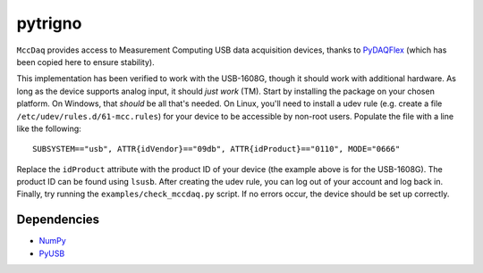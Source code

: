 pytrigno
========

``MccDaq`` provides access to Measurement Computing USB data acquisition
devices, thanks to `PyDAQFlex <https://github.com/torfbolt/PyDAQFlex/>`_ (which
has been copied here to ensure stability).

This implementation has been verified to work with the USB-1608G, though it
should work with additional hardware. As long as the device supports analog
input, it should *just work* (TM). Start by installing the package on your
chosen platform. On Windows, that *should* be all that's needed. On Linux,
you'll need to install a udev rule (e.g. create a file
``/etc/udev/rules.d/61-mcc.rules``) for your device to be accessible by
non-root users. Populate the file with a line like the following::

    SUBSYSTEM=="usb", ATTR{idVendor}=="09db", ATTR{idProduct}=="0110", MODE="0666"

Replace the ``idProduct`` attribute with the product ID of your device (the
example above is for the USB-1608G). The product ID can be found using
``lsusb``. After creating the udev rule, you can log out of your account and
log back in. Finally, try running the ``examples/check_mccdaq.py`` script. If no
errors occur, the device should be set up correctly.

Dependencies
------------

- `NumPy <http://www.numpy.org/>`_
- `PyUSB <https://walac.github.io/pyusb/>`_
